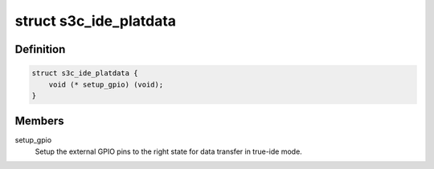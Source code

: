 .. -*- coding: utf-8; mode: rst -*-
.. src-file: include/linux/platform_data/ata-samsung_cf.h

.. _`s3c_ide_platdata`:

struct s3c_ide_platdata
=======================

.. c:type:: struct s3c_ide_platdata

    S3C IDE driver platform data.

.. _`s3c_ide_platdata.definition`:

Definition
----------

.. code-block:: c

    struct s3c_ide_platdata {
        void (* setup_gpio) (void);
    }

.. _`s3c_ide_platdata.members`:

Members
-------

setup_gpio
    Setup the external GPIO pins to the right state for data
    transfer in true-ide mode.

.. This file was automatic generated / don't edit.


